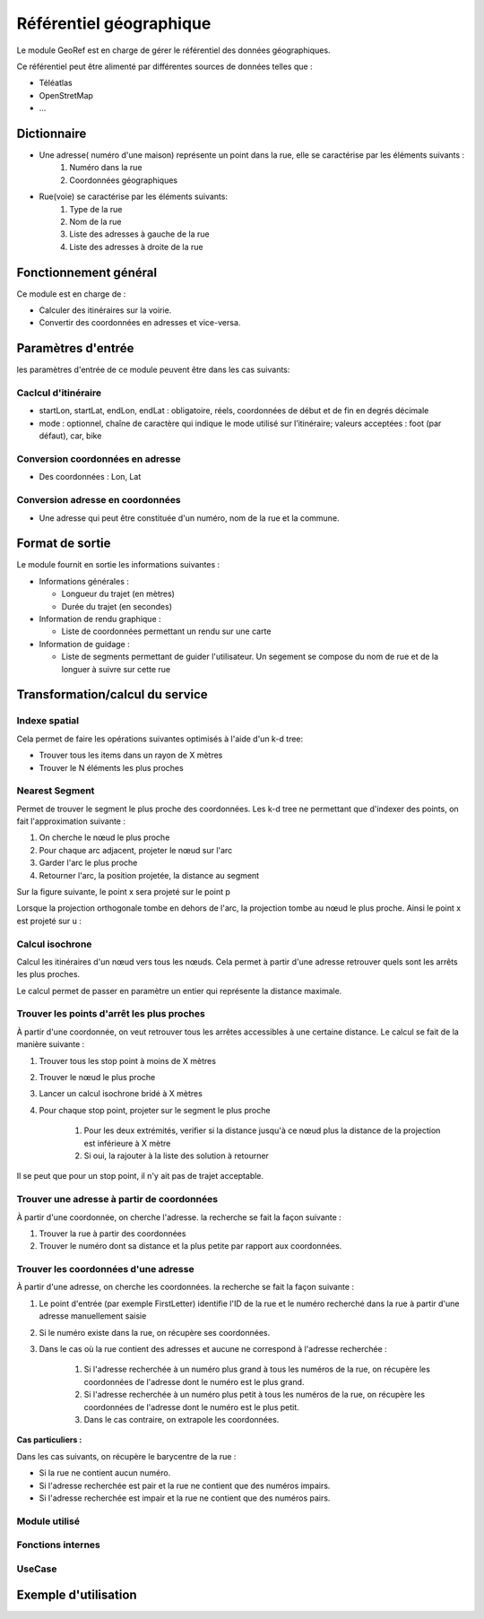 Référentiel géographique
========================

Le module GeoRef est en charge de gérer le référentiel des données géographiques.

Ce référentiel peut être alimenté par différentes sources de données telles que :

* Téléatlas
* OpenStretMap
* ...

Dictionnaire
------------

* Une adresse( numéro d'une maison) représente un point dans la rue, elle se caractérise par les éléments suivants :
	#. Numéro dans la rue
	#. Coordonnées géographiques

* Rue(voie) se caractérise par les éléments suivants:
	#. Type de la rue
	#. Nom de la rue
	#. Liste des adresses à gauche de la rue
	#. Liste des adresses à droite de la rue

Fonctionnement général
----------------------

Ce module est en charge de :

* Calculer des itinéraires sur la voirie.
* Convertir des coordonnées en adresses et vice-versa.

Paramètres d'entrée
-----------------------------

les paramètres d'entrée de ce module peuvent être dans les cas suivants:

Caclcul d'itinéraire
*********************

* startLon, startLat, endLon, endLat : obligatoire, réels, coordonnées de début et de fin en degrés décimale
* mode : optionnel, chaîne de caractère qui indique le mode utilisé sur l’itinéraire; valeurs acceptées : foot (par défaut), car, bike

Conversion coordonnées en adresse
*********************************

* Des coordonnées : Lon, Lat

Conversion adresse en coordonnées
*********************************

* Une adresse qui peut être constituée d'un numéro, nom de la rue et la commune.


Format de sortie
-----------------------------
Le module fournit en sortie les informations suivantes :

* Informations générales :

  * Longueur du trajet (en mètres)
  * Durée du trajet (en secondes)

* Information de rendu graphique :

  * Liste de coordonnées permettant un rendu sur une carte

* Information de guidage :

  * Liste de segments permettant de guider l'utilisateur. Un segement se compose du nom de rue et de la longuer à suivre sur cette rue

Transformation/calcul du service
--------------------------------

Indexe spatial
**************
Cela permet de faire les opérations suivantes optimisés à l'aide d'un k-d tree:

* Trouver tous les items dans un rayon de X mètres
* Trouver le N éléments les plus proches

Nearest Segment
***************

Permet de trouver le segment le plus proche des coordonnées.
Les k-d tree ne permettant que d'indexer des points, on fait l'approximation suivante :

#. On cherche le nœud le plus proche
#. Pour chaque arc adjacent, projeter le nœud sur l'arc
#. Garder l'arc le plus proche
#. Retourner l'arc, la position projetée, la distance au segment

Sur la figure suivante, le point x sera projeté sur le point p

.. aafig::

       |
      po- - - -+ x
       |
       |
  -----O---------
       |
       |

Lorsque la projection orthogonale tombe en dehors de l'arc, la projection tombe au nœud le plus proche. Ainsi le point x est projeté sur u :


.. aafig::

   x
    .
     .
      o-------------o
      u             v

Calcul isochrone
****************

Calcul les itinéraires d'un nœud vers tous les nœuds. Cela permet à partir d'une adresse retrouver quels sont les arrêts les plus proches.

Le calcul permet de passer en paramètre un entier qui représente la distance maximale.

Trouver les points d'arrêt les plus proches
*******************************************

À partir d'une coordonnée, on veut retrouver tous les arrêtes accessibles à une certaine distance. Le calcul se fait de la manière suivante :

#. Trouver tous les stop point à moins de X mètres
#. Trouver le nœud le plus proche
#. Lancer un calcul isochrone bridé à X mètres
#. Pour chaque stop point, projeter sur le segment le plus proche

    #. Pour les deux extrémités, verifier si la distance jusqu'à ce nœud plus la distance de la projection est inférieure à X mètre
    #. Si oui, la rajouter à la liste des solution à retourner

Il se peut que pour un stop point, il n'y ait pas de trajet acceptable.

Trouver une adresse à partir de coordonnées
*******************************************

À partir d'une coordonnée, on cherche l'adresse. la recherche se fait la façon suivante :

#. Trouver la rue à partir des coordonnées
#. Trouver le numéro dont sa distance et la plus petite par rapport aux coordonnées.

Trouver les coordonnées d'une adresse
*************************************

À partir d'une adresse, on cherche les coordonnées. la recherche se fait la façon suivante :

#. Le point d'entrée (par exemple FirstLetter) identifie l'ID de la rue et le numéro recherché dans la rue à partir d'une adresse manuellement saisie
#. Si le numéro existe dans la rue, on récupère ses coordonnées.
#. Dans le cas où la rue contient des adresses et aucune ne correspond à l'adresse recherchée :

    #. Si l'adresse recherchée à un numéro plus grand à tous les numéros de la rue, on récupère les coordonnées de l'adresse dont le numéro est le plus grand.
    #. Si l'adresse recherchée à un numéro plus petit à tous les numéros de la rue, on récupère les coordonnées de l'adresse dont le numéro est le plus petit.
    #. Dans le cas contraire, on extrapole les coordonnées.

**Cas particuliers :**

Dans les cas suivants, on récupère le barycentre de la rue :

* Si la rue ne contient aucun numéro.

* Si l'adresse recherchée est pair et la rue ne contient que des numéros impairs.

* Si l'adresse recherchée est impair et la rue ne contient que des numéros pairs.

Module utilisé
**************

Fonctions internes
*******************

UseCase
**************

Exemple d'utilisation
---------------------
